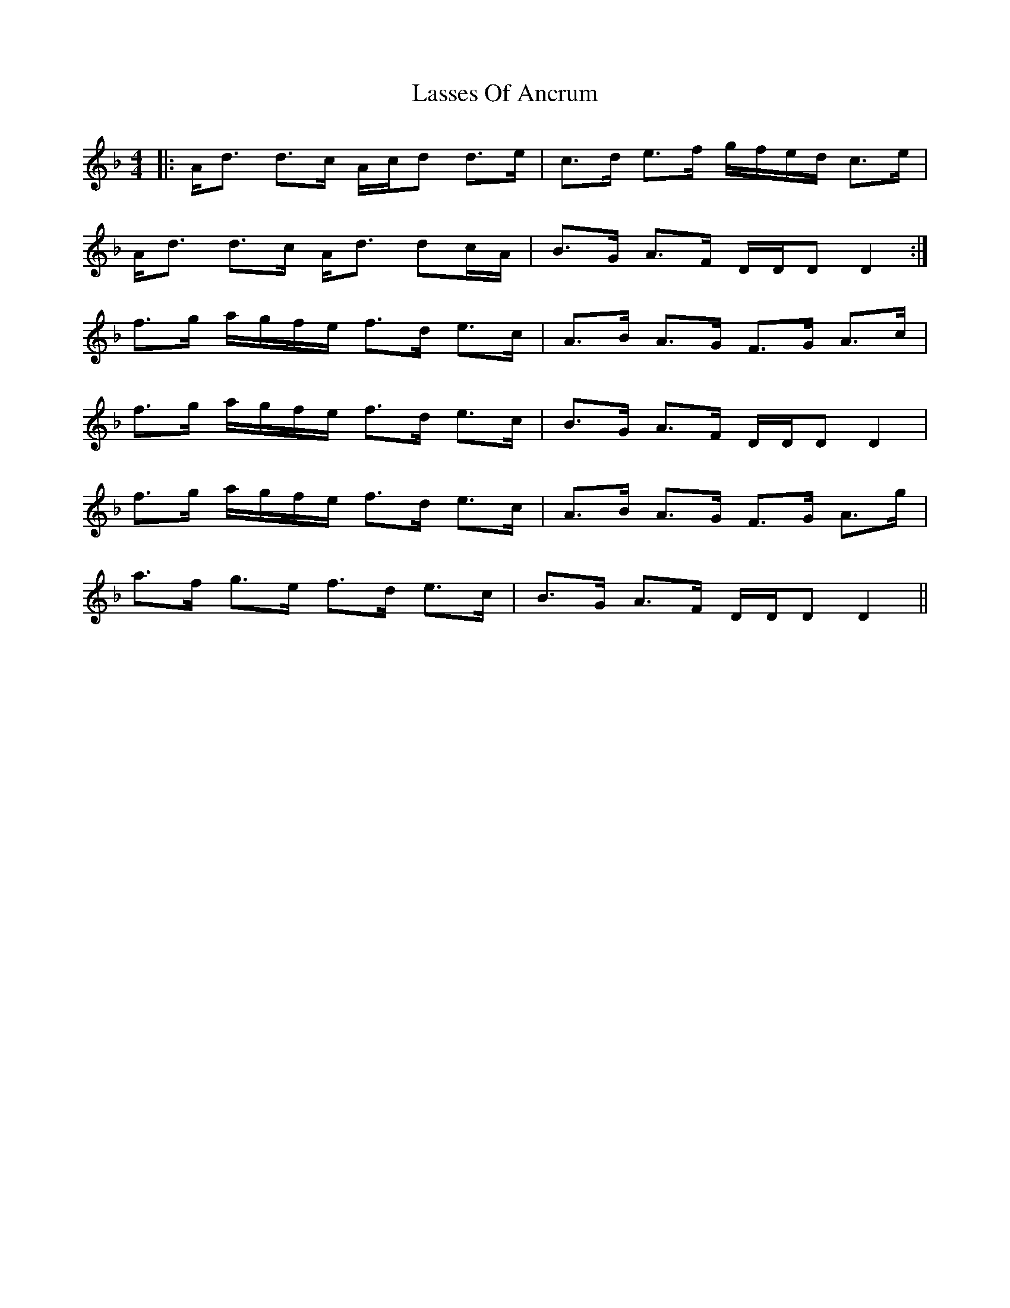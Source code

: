 X: 22980
T: Lasses Of Ancrum
R: strathspey
M: 4/4
K: Dminor
|:A<d d>c A/c/d d>e|c>d e>f g/f/e/d/ c>e|
A<d d>c A<d dc/A/|B>G A>F D/D/D D2:|
f>g a/g/f/e/ f>d e>c|A>B A>G F>G A>c|
f>g a/g/f/e/ f>d e>c|B>G A>F D/D/D D2|
f>g a/g/f/e/ f>d e>c|A>B A>G F>G A>g|
a>f g>e f>d e>c|B>G A>F D/D/D D2||

